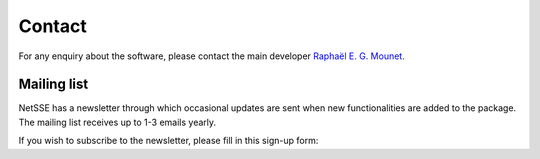 Contact
=======

For any enquiry about the software, please contact the main developer 
`Raphaël E. G. Mounet <https://orbit.dtu.dk/en/persons/rapha%C3%ABl-emile-gilbert-mounet>`_.


Mailing list
------------

NetSSE has a newsletter through which occasional updates are sent when new functionalities are 
added to the package. The mailing list receives up to 1-3 emails yearly.

If you wish to subscribe to the newsletter, please fill in this sign-up form:

.. grid:: auto

    .. grid-item::

        .. button-link:: http://eepurl.com/iSaEus
            :ref-type: ref
            :color: info
            :shadow:

            Sign-up 